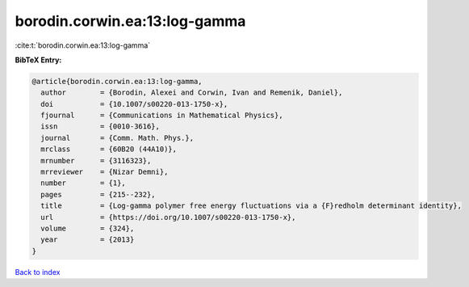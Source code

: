 borodin.corwin.ea:13:log-gamma
==============================

:cite:t:`borodin.corwin.ea:13:log-gamma`

**BibTeX Entry:**

.. code-block:: bibtex

   @article{borodin.corwin.ea:13:log-gamma,
     author        = {Borodin, Alexei and Corwin, Ivan and Remenik, Daniel},
     doi           = {10.1007/s00220-013-1750-x},
     fjournal      = {Communications in Mathematical Physics},
     issn          = {0010-3616},
     journal       = {Comm. Math. Phys.},
     mrclass       = {60B20 (44A10)},
     mrnumber      = {3116323},
     mrreviewer    = {Nizar Demni},
     number        = {1},
     pages         = {215--232},
     title         = {Log-gamma polymer free energy fluctuations via a {F}redholm determinant identity},
     url           = {https://doi.org/10.1007/s00220-013-1750-x},
     volume        = {324},
     year          = {2013}
   }

`Back to index <../By-Cite-Keys.html>`_
